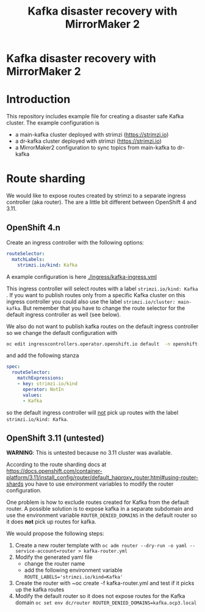 #+TITLE: Kafka disaster recovery with MirrorMaker 2
#+OPTIONS: toc:nil

* Kafka disaster recovery with MirrorMaker 2

#+TOC: headlines

* Introduction

This repository includes example file for creating a disaster safe Kafka cluster.
The example configuration is

- a main-kafka cluster deployed with strimzi (https://strimzi.io)
- a dr-kafka cluster deployed with strimzi (https://strimzi.io)
- a MirrorMaker2 configuration to sync topics from main-kafka to dr-kafka

* Route sharding

We would like to expose routes created by strimzi to a separate ingress controller (aka router).
The are a little bit different between OpenShift 4 and 3.11.

** OpenShift 4.n

Create an ingress controller with the following options:

#+begin_src yaml
    routeSelector:
      matchLabels:
        strimzi.io/kind: Kafka
#+end_src

A example configuration is here [[./ingress/kafka-ingress.yml]]

This ingress controller will select routes with a label
~strimzi.io/kind: Kafka~ . If you want to publish routes only from a
specific Kafka cluster on this ingress controller you could also use
the label ~strimzi.io/cluster: main-kafka~. But remember that you have
to change the route selector for the default ingress controller as
well (see below).

We also do not want to publish kafka routes on the default ingress controller so we change the default configuration
with

#+begin_src sh
oc edit ingresscontrollers.operator.openshift.io default  -n openshift-ingress-operator
#+end_src

and add the following stanza

#+begin_src yaml
spec:
  routeSelector:
    matchExpressions:
    - key: strimzi.io/kind
      operator: NotIn
      values:
      - Kafka
#+end_src

so the default ingress controller will _not_ pick up routes with the label ~strimzi.io/kind: Kafka~.

** OpenShift 3.11 (untested)

*WARNING*: This is untested because no 3.11 cluster was available.

According to the route sharding docs at
[[https://docs.openshift.com/container-platform/3.11/install_config/router/default_haproxy_router.html#using-router-shards]]
you have to use environment variables to modify the router
configuration.

One problem is how to exclude routes created for Kafka from the
default router. A possible solution is to expose kafka in a separate
subdomain and use the environment variable ~ROUTER_DENIED_DOMAINS~ in
the default router so it does *not* pick up routes for kafka.

We would propose the following steps:

1. Create a new router template with ~oc adm router --dry-run -o yaml --service-account=router > kafka-router.yml~
2. Modify the generated yaml file
   - change the router name
   - add the following environment variable ~ROUTE_LABELS='strimzi.io/kind=Kafka'~
3. Create the router with ~oc create -f kafka-router.yml and test if it picks up the kafka routes
4. Modify the default router so it does not expose routes for the Kafka domain ~oc set env dc/router ROUTER_DENIED_DOMAINS=kafka.ocp3.local~
